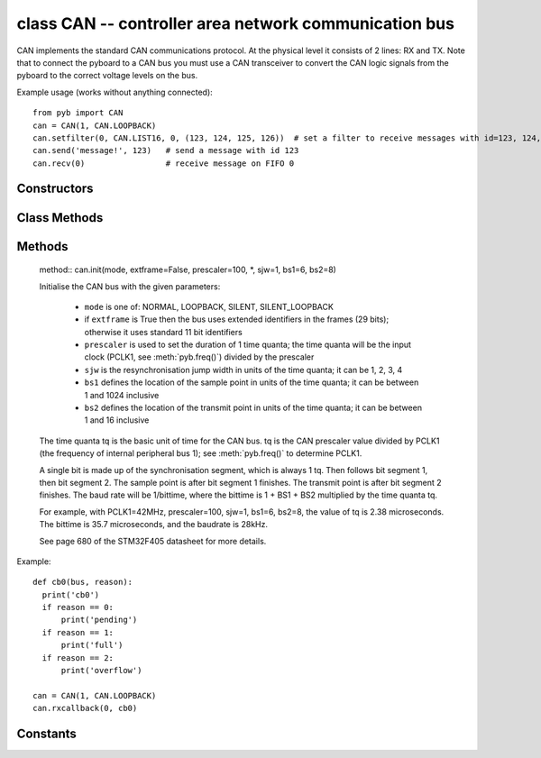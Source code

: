 class CAN -- controller area network communication bus
======================================================

CAN implements the standard CAN communications protocol.  At
the physical level it consists of 2 lines: RX and TX.  Note that
to connect the pyboard to a CAN bus you must use a CAN transceiver
to convert the CAN logic signals from the pyboard to the correct
voltage levels on the bus.

Example usage (works without anything connected)::

    from pyb import CAN
    can = CAN(1, CAN.LOOPBACK)
    can.setfilter(0, CAN.LIST16, 0, (123, 124, 125, 126))  # set a filter to receive messages with id=123, 124, 125 and 126
    can.send('message!', 123)   # send a message with id 123
    can.recv(0)                 # receive message on FIFO 0


Constructors
------------

.. class:: pyb.CAN(bus, ...)

   Construct a CAN object on the given bus.  ``bus`` can be 1-2, or 'YA' or 'YB'.
   With no additional parameters, the CAN object is created but not
   initialised (it has the settings from the last initialisation of
   the bus, if any).  If extra arguments are given, the bus is initialised.
   See ``init`` for parameters of initialisation.

   The physical pins of the CAN busses are:

     - ``CAN(1)`` is on ``YA``: ``(RX, TX) = (Y3, Y4) = (PB8, PB9)``
     - ``CAN(2)`` is on ``YB``: ``(RX, TX) = (Y5, Y6) = (PB12, PB13)``

Class Methods
-------------
.. method:: CAN.initfilterbanks(nr)

   Reset and disable all filter banks and assign how many banks should be available for CAN(1).

   STM32F405 has 28 filter banks that are shared between the two available CAN bus controllers.
   This function configures how many filter banks should be assigned to each. ``nr`` is the number of banks
   that will be assigned to CAN(1), the rest of the 28 are assigned to CAN(2).
   At boot, 14 banks are assigned to each controller.

Methods
-------

   method:: can.init(mode, extframe=False, prescaler=100, \*, sjw=1, bs1=6, bs2=8)

   Initialise the CAN bus with the given parameters:

     - ``mode`` is one of:  NORMAL, LOOPBACK, SILENT, SILENT_LOOPBACK
     - if ``extframe`` is True then the bus uses extended identifiers in the frames
       (29 bits); otherwise it uses standard 11 bit identifiers
     - ``prescaler`` is used to set the duration of 1 time quanta; the time quanta
       will be the input clock (PCLK1, see :meth:`pyb.freq()`) divided by the prescaler
     - ``sjw`` is the resynchronisation jump width in units of the time quanta;
       it can be 1, 2, 3, 4
     - ``bs1`` defines the location of the sample point in units of the time quanta;
       it can be between 1 and 1024 inclusive
     - ``bs2`` defines the location of the transmit point in units of the time quanta;
       it can be between 1 and 16 inclusive

   The time quanta tq is the basic unit of time for the CAN bus.  tq is the CAN
   prescaler value divided by PCLK1 (the frequency of internal peripheral bus 1);
   see :meth:`pyb.freq()` to determine PCLK1.

   A single bit is made up of the synchronisation segment, which is always 1 tq.
   Then follows bit segment 1, then bit segment 2.  The sample point is after bit
   segment 1 finishes.  The transmit point is after bit segment 2 finishes.
   The baud rate will be 1/bittime, where the bittime is 1 + BS1 + BS2 multiplied
   by the time quanta tq.

   For example, with PCLK1=42MHz, prescaler=100, sjw=1, bs1=6, bs2=8, the value of
   tq is 2.38 microseconds.  The bittime is 35.7 microseconds, and the baudrate
   is 28kHz.

   See page 680 of the STM32F405 datasheet for more details.

.. method:: can.deinit()

   Turn off the CAN bus.

.. method:: can.setfilter(bank, mode, fifo, params)

   Configure a filter bank:

   - ``bank`` is the filter bank that is to be configured.
   - ``mode`` is the mode the filter should operate in.
   - ``fifo`` is which fifo (0 or 1) a message should be stored in, if it is accepted by this filter.
   - ``params`` is an array of values the defines the filter. The contents of the array depends on the ``mode`` argument.

   +-----------+---------------------------------------------------------+
   |``mode``   |contents of parameter array                              |
   +===========+=========================================================+
   |CAN.LIST16 |Four 16 bit ids that will be accepted                    |
   +-----------+---------------------------------------------------------+
   |CAN.LIST32 |Two 32 bit ids that will be accepted                     |
   +-----------+---------------------------------------------------------+
   |CAN.MASK16 |Two 16 bit id/mask pairs. E.g. (1, 3, 4, 4)              |
   |           | | The first pair, 1 and 3 will accept all ids           |
   |           | | that have bit 0 = 1 and bit 1 = 0.                    |
   |           | | The second pair, 4 and 4, will accept all ids         |
   |           | | that have bit 2 = 1.                                  |
   +-----------+---------------------------------------------------------+
   |CAN.MASK32 |As with CAN.MASK16 but with only one 32 bit id/mask pair.|
   +-----------+---------------------------------------------------------+

.. method:: can.clearfilter(bank)

   Clear and disables a filter bank:

   - ``bank`` is the filter bank that is to be cleared.

.. method:: can.any(fifo)

   Return ``True`` if any message waiting on the FIFO, else ``False``.

.. method:: can.recv(fifo, \*, timeout=5000)

   Receive data on the bus:

     - ``fifo`` is an integer, which is the FIFO to receive on
     - ``timeout`` is the timeout in milliseconds to wait for the receive.

   Return value: buffer of data bytes.

.. method:: can.send(send, addr, \*, timeout=5000)

   Send a message on the bus:

     - ``send`` is the data to send (an integer to send, or a buffer object).
     - ``addr`` is the address to send to
     - ``timeout`` is the timeout in milliseconds to wait for the send.

   Return value: ``None``.

.. method:: can.rxcallback(fifo, fun)

   Register a function to be called when a message is accepted into a empty fifo:

   - ``fifo`` is the receiving fifo.
   - ``fun`` is the function to be called when the fifo becomes non empty.

   The callback function takes two arguments the first is the can object it self the second is
   a integer that indicates the reason for the callback.

   +--------+------------------------------------------------+
   | Reason |                                                |
   +========+================================================+
   | 0      | A message has been accepted into a empty FIFO. |
   +--------+------------------------------------------------+
   | 1      | The FIFO is full                               |
   +--------+------------------------------------------------+
   | 2      | A message has been lost due to a full FIFO     |
   +--------+------------------------------------------------+

Example::

  def cb0(bus, reason):
    print('cb0')
    if reason == 0:
        print('pending')
    if reason == 1:
        print('full')
    if reason == 2:
        print('overflow')

  can = CAN(1, CAN.LOOPBACK)
  can.rxcallback(0, cb0)

Constants
---------

.. data:: CAN.NORMAL
.. data:: CAN.LOOPBACK
.. data:: CAN.SILENT
.. data:: CAN.SILENT_LOOPBACK

   the mode of the CAN bus

.. data:: CAN.LIST16
.. data:: CAN.MASK16
.. data:: CAN.LIST32
.. data:: CAN.MASK32

	the operation mode of a filter
